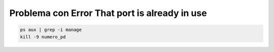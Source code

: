 .. _reference-programacion-python-django-problema_con_trror_that_port_is_already_in_use:

##############################################
Problema con Error That port is already in use
##############################################

.. code-block:: bash

    ps aux | grep -i manage
    kill -9 numero_pd
